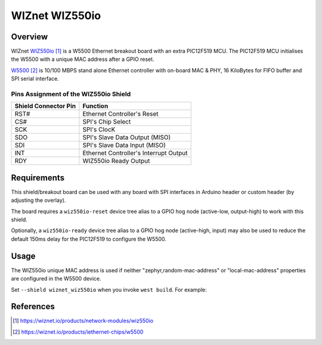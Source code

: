 .. _wiznet_wiz550io:

WIZnet WIZ550io
###############

Overview
********

WIZnet `WIZ550io`_ is a W5500 Ethernet breakout board with an extra PIC12F519
MCU. The PIC12F519 MCU initialises the W5500 with a unique MAC address after
a GPIO reset.

`W5500`_  is 10/100 MBPS stand alone Ethernet controller with on-board MAC &
PHY, 16 KiloBytes for FIFO buffer and SPI serial interface.

Pins Assignment of the WIZ550io Shield
======================================

+-----------------------+---------------------------------------------+
| Shield Connector Pin  | Function                                    |
+=======================+=============================================+
| RST#                  | Ethernet Controller's Reset                 |
+-----------------------+---------------------------------------------+
| CS#                   | SPI's Chip Select                           |
+-----------------------+---------------------------------------------+
| SCK                   | SPI's ClocK                                 |
+-----------------------+---------------------------------------------+
| SDO                   | SPI's Slave Data Output  (MISO)             |
+-----------------------+---------------------------------------------+
| SDI                   | SPI's Slave Data Input   (MISO)             |
+-----------------------+---------------------------------------------+
| INT                   | Ethernet Controller's Interrupt Output      |
+-----------------------+---------------------------------------------+
| RDY                   | WIZ550io Ready Output                       |
+-----------------------+---------------------------------------------+

Requirements
************

This shield/breakout board can be used with any board with SPI interfaces in
Arduino header or custom header (by adjusting the overlay).

The board requires a ``wiz550io-reset`` device tree alias to a GPIO hog node
(active-low, output-high) to work with this shield.

Optionally, a ``wiz550io-ready`` device tree alias to a GPIO hog node
(active-high, input) may also be used to reduce the default 150ms delay for
the PIC12F519 to configure the W5500.

Usage
*****

The WIZ550io unique MAC address is used if neither "zephyr,random-mac-address"
or "local-mac-address" properties are configured in the W5500 device.

Set ``--shield wiznet_wiz550io`` when you invoke ``west build``. For example:

.. zephyr-app-commands::
   :zephyr-app: samples/net/dhcpv4_client
   :board: nucleo_f756zg
   :shield: wiznet_wiz550io
   :goals: build

References
**********

.. target-notes::

.. _WIZ550io:
   https://wiznet.io/products/network-modules/wiz550io

.. _W5500:
   https://wiznet.io/products/iethernet-chips/w5500
